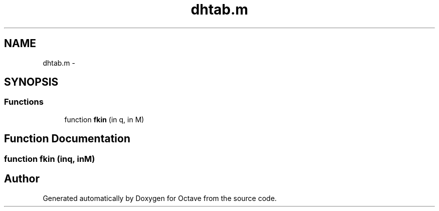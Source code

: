 .TH "dhtab.m" 3 "Tue Nov 27 2012" "Version 3.2" "Octave" \" -*- nroff -*-
.ad l
.nh
.SH NAME
dhtab.m \- 
.SH SYNOPSIS
.br
.PP
.SS "Functions"

.in +1c
.ti -1c
.RI "function \fBfkin\fP (in q, in M)"
.br
.in -1c
.SH "Function Documentation"
.PP 
.SS "function \fBfkin\fP (inq, inM)"
.SH "Author"
.PP 
Generated automatically by Doxygen for Octave from the source code\&.
